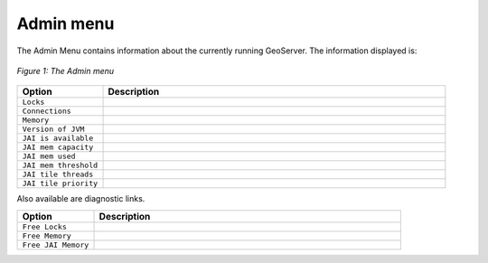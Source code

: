 .. _web_admin_admin:

Admin menu
==========

The Admin Menu contains information about the currently running GeoServer.  The information displayed is:

.. figure:: adminmenu.png
   :align: center

   *Figure 1: The Admin menu*
   
.. list-table::
   :widths: 20 80

   * - **Option**
     - **Description**
   * - ``Locks``
     - 
   * - ``Connections``
     -
   * - ``Memory``
     -
   * - ``Version of JVM``
     -
   * - ``JAI is available``
     - 
   * - ``JAI mem capacity``
     - 
   * - ``JAI mem used``
     - 
   * - ``JAI mem threshold``
     - 
   * - ``JAI tile threads``
     - 
   * - ``JAI tile priority``
     - 

Also available are diagnostic links.
 	 
.. list-table::
   :widths: 20 80

   * - **Option**
     - **Description**
   * - ``Free Locks``
     -   
   * - ``Free Memory``
     -     
   * - ``Free JAI Memory``
     -    
